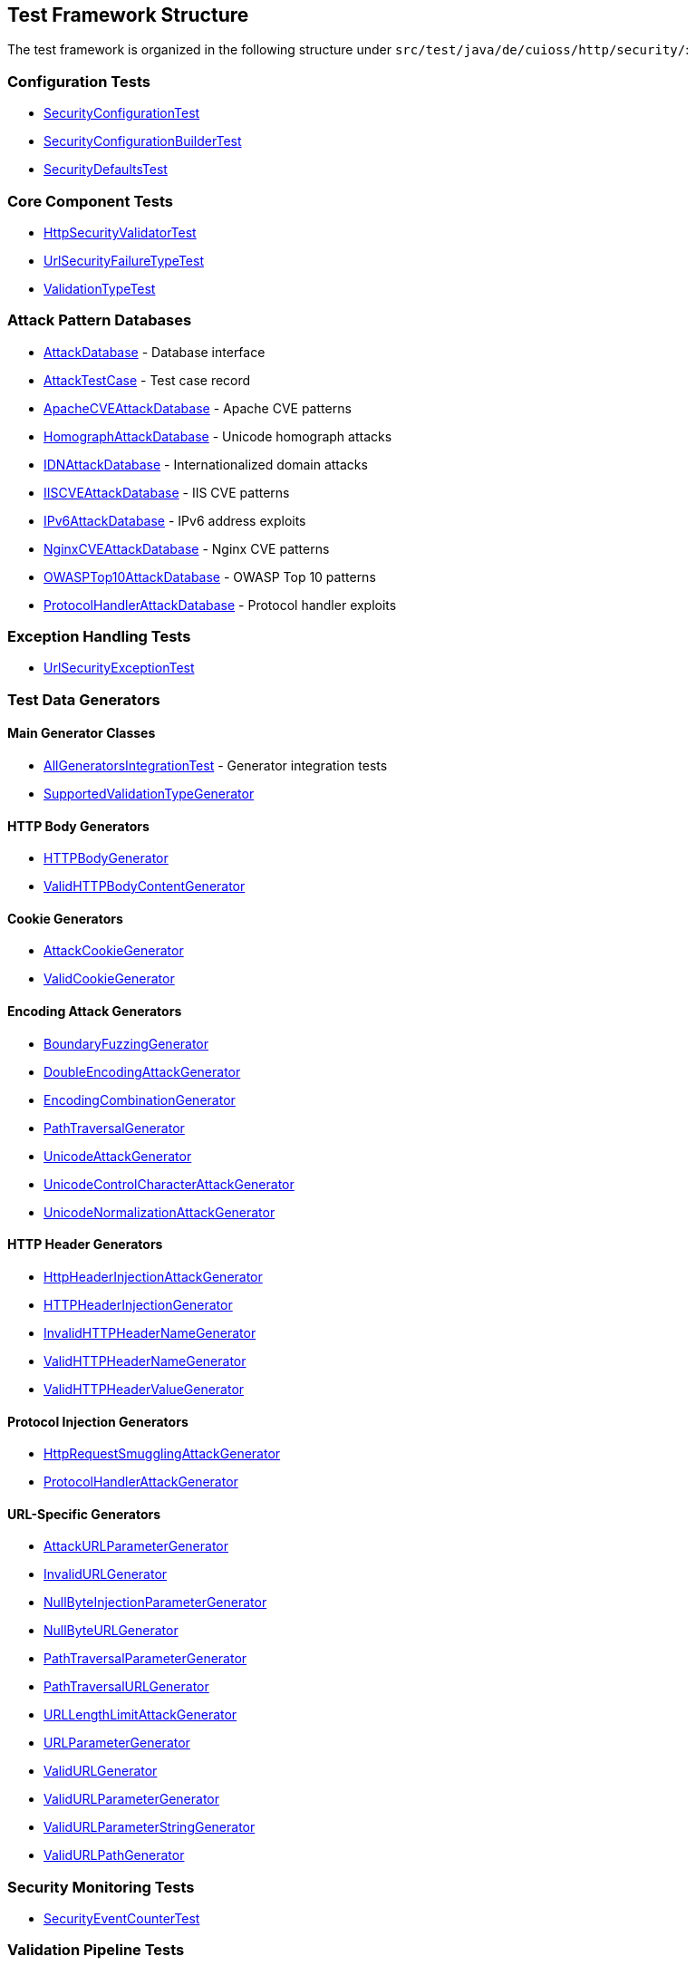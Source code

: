 == Test Framework Structure

The test framework is organized in the following structure under `src/test/java/de/cuioss/http/security/`:

=== Configuration Tests
* link:../../../src/test/java/de/cuioss/http/security/config/SecurityConfigurationTest.java[SecurityConfigurationTest]
* link:../../../src/test/java/de/cuioss/http/security/config/SecurityConfigurationBuilderTest.java[SecurityConfigurationBuilderTest]
* link:../../../src/test/java/de/cuioss/http/security/config/SecurityDefaultsTest.java[SecurityDefaultsTest]

=== Core Component Tests
* link:../../../src/test/java/de/cuioss/http/security/core/HttpSecurityValidatorTest.java[HttpSecurityValidatorTest]
* link:../../../src/test/java/de/cuioss/http/security/core/UrlSecurityFailureTypeTest.java[UrlSecurityFailureTypeTest]
* link:../../../src/test/java/de/cuioss/http/security/core/ValidationTypeTest.java[ValidationTypeTest]

=== Attack Pattern Databases
* link:../../../src/test/java/de/cuioss/http/security/database/AttackDatabase.java[AttackDatabase] - Database interface
* link:../../../src/test/java/de/cuioss/http/security/database/AttackTestCase.java[AttackTestCase] - Test case record
* link:../../../src/test/java/de/cuioss/http/security/database/ApacheCVEAttackDatabase.java[ApacheCVEAttackDatabase] - Apache CVE patterns
* link:../../../src/test/java/de/cuioss/http/security/database/HomographAttackDatabase.java[HomographAttackDatabase] - Unicode homograph attacks
* link:../../../src/test/java/de/cuioss/http/security/database/IDNAttackDatabase.java[IDNAttackDatabase] - Internationalized domain attacks
* link:../../../src/test/java/de/cuioss/http/security/database/IISCVEAttackDatabase.java[IISCVEAttackDatabase] - IIS CVE patterns
* link:../../../src/test/java/de/cuioss/http/security/database/IPv6AttackDatabase.java[IPv6AttackDatabase] - IPv6 address exploits
* link:../../../src/test/java/de/cuioss/http/security/database/NginxCVEAttackDatabase.java[NginxCVEAttackDatabase] - Nginx CVE patterns
* link:../../../src/test/java/de/cuioss/http/security/database/OWASPTop10AttackDatabase.java[OWASPTop10AttackDatabase] - OWASP Top 10 patterns
* link:../../../src/test/java/de/cuioss/http/security/database/ProtocolHandlerAttackDatabase.java[ProtocolHandlerAttackDatabase] - Protocol handler exploits

=== Exception Handling Tests
* link:../../../src/test/java/de/cuioss/http/security/exceptions/UrlSecurityExceptionTest.java[UrlSecurityExceptionTest]

=== Test Data Generators

==== Main Generator Classes
* link:../../../src/test/java/de/cuioss/http/security/generators/AllGeneratorsIntegrationTest.java[AllGeneratorsIntegrationTest] - Generator integration tests
* link:../../../src/test/java/de/cuioss/http/security/generators/SupportedValidationTypeGenerator.java[SupportedValidationTypeGenerator]

==== HTTP Body Generators
* link:../../../src/test/java/de/cuioss/http/security/generators/body/HTTPBodyGenerator.java[HTTPBodyGenerator]
* link:../../../src/test/java/de/cuioss/http/security/generators/body/ValidHTTPBodyContentGenerator.java[ValidHTTPBodyContentGenerator]

==== Cookie Generators
* link:../../../src/test/java/de/cuioss/http/security/generators/cookie/AttackCookieGenerator.java[AttackCookieGenerator]
* link:../../../src/test/java/de/cuioss/http/security/generators/cookie/ValidCookieGenerator.java[ValidCookieGenerator]

==== Encoding Attack Generators
* link:../../../src/test/java/de/cuioss/http/security/generators/encoding/BoundaryFuzzingGenerator.java[BoundaryFuzzingGenerator]
* link:../../../src/test/java/de/cuioss/http/security/generators/encoding/DoubleEncodingAttackGenerator.java[DoubleEncodingAttackGenerator]
* link:../../../src/test/java/de/cuioss/http/security/generators/encoding/EncodingCombinationGenerator.java[EncodingCombinationGenerator]
* link:../../../src/test/java/de/cuioss/http/security/generators/encoding/PathTraversalGenerator.java[PathTraversalGenerator]
* link:../../../src/test/java/de/cuioss/http/security/generators/encoding/UnicodeAttackGenerator.java[UnicodeAttackGenerator]
* link:../../../src/test/java/de/cuioss/http/security/generators/encoding/UnicodeControlCharacterAttackGenerator.java[UnicodeControlCharacterAttackGenerator]
* link:../../../src/test/java/de/cuioss/http/security/generators/encoding/UnicodeNormalizationAttackGenerator.java[UnicodeNormalizationAttackGenerator]

==== HTTP Header Generators
* link:../../../src/test/java/de/cuioss/http/security/generators/header/HttpHeaderInjectionAttackGenerator.java[HttpHeaderInjectionAttackGenerator]
* link:../../../src/test/java/de/cuioss/http/security/generators/header/HTTPHeaderInjectionGenerator.java[HTTPHeaderInjectionGenerator]
* link:../../../src/test/java/de/cuioss/http/security/generators/header/InvalidHTTPHeaderNameGenerator.java[InvalidHTTPHeaderNameGenerator]
* link:../../../src/test/java/de/cuioss/http/security/generators/header/ValidHTTPHeaderNameGenerator.java[ValidHTTPHeaderNameGenerator]
* link:../../../src/test/java/de/cuioss/http/security/generators/header/ValidHTTPHeaderValueGenerator.java[ValidHTTPHeaderValueGenerator]

==== Protocol Injection Generators
* link:../../../src/test/java/de/cuioss/http/security/generators/injection/HttpRequestSmugglingAttackGenerator.java[HttpRequestSmugglingAttackGenerator]
* link:../../../src/test/java/de/cuioss/http/security/generators/injection/ProtocolHandlerAttackGenerator.java[ProtocolHandlerAttackGenerator]

==== URL-Specific Generators
* link:../../../src/test/java/de/cuioss/http/security/generators/url/AttackURLParameterGenerator.java[AttackURLParameterGenerator]
* link:../../../src/test/java/de/cuioss/http/security/generators/url/InvalidURLGenerator.java[InvalidURLGenerator]
* link:../../../src/test/java/de/cuioss/http/security/generators/url/NullByteInjectionParameterGenerator.java[NullByteInjectionParameterGenerator]
* link:../../../src/test/java/de/cuioss/http/security/generators/url/NullByteURLGenerator.java[NullByteURLGenerator]
* link:../../../src/test/java/de/cuioss/http/security/generators/url/PathTraversalParameterGenerator.java[PathTraversalParameterGenerator]
* link:../../../src/test/java/de/cuioss/http/security/generators/url/PathTraversalURLGenerator.java[PathTraversalURLGenerator]
* link:../../../src/test/java/de/cuioss/http/security/generators/url/URLLengthLimitAttackGenerator.java[URLLengthLimitAttackGenerator]
* link:../../../src/test/java/de/cuioss/http/security/generators/url/URLParameterGenerator.java[URLParameterGenerator]
* link:../../../src/test/java/de/cuioss/http/security/generators/url/ValidURLGenerator.java[ValidURLGenerator]
* link:../../../src/test/java/de/cuioss/http/security/generators/url/ValidURLParameterGenerator.java[ValidURLParameterGenerator]
* link:../../../src/test/java/de/cuioss/http/security/generators/url/ValidURLParameterStringGenerator.java[ValidURLParameterStringGenerator]
* link:../../../src/test/java/de/cuioss/http/security/generators/url/ValidURLPathGenerator.java[ValidURLPathGenerator]

=== Security Monitoring Tests
* link:../../../src/test/java/de/cuioss/http/security/monitoring/SecurityEventCounterTest.java[SecurityEventCounterTest]

=== Validation Pipeline Tests
* link:../../../src/test/java/de/cuioss/http/security/pipeline/HTTPBodyValidationPipelineTest.java[HTTPBodyValidationPipelineTest]
* link:../../../src/test/java/de/cuioss/http/security/pipeline/HTTPHeaderValidationPipelineTest.java[HTTPHeaderValidationPipelineTest]
* link:../../../src/test/java/de/cuioss/http/security/pipeline/PipelineFactoryTest.java[PipelineFactoryTest]
* link:../../../src/test/java/de/cuioss/http/security/pipeline/URLParameterValidationPipelineTest.java[URLParameterValidationPipelineTest]
* link:../../../src/test/java/de/cuioss/http/security/pipeline/URLPathValidationPipelineTest.java[URLPathValidationPipelineTest]

=== Validation Stage Tests
* link:../../../src/test/java/de/cuioss/http/security/validation/CharacterValidationStageTest.java[CharacterValidationStageTest]
* link:../../../src/test/java/de/cuioss/http/security/validation/DecodingStageTest.java[DecodingStageTest]
* link:../../../src/test/java/de/cuioss/http/security/validation/LengthValidationStageTest.java[LengthValidationStageTest]
* link:../../../src/test/java/de/cuioss/http/security/validation/NormalizationStageTest.java[NormalizationStageTest]
* link:../../../src/test/java/de/cuioss/http/security/validation/PatternMatchingStageTest.java[PatternMatchingStageTest]

=== Attack Test Categories
* link:../../../src/test/java/de/cuioss/http/security/tests/CVEAttackDatabaseIntegrationTest.java[CVEAttackDatabaseIntegrationTest]
* link:../../../src/test/java/de/cuioss/http/security/tests/DoubleEncodingAttackTest.java[DoubleEncodingAttackTest]
* link:../../../src/test/java/de/cuioss/http/security/tests/EncodedPathTraversalAttackTest.java[EncodedPathTraversalAttackTest]
* link:../../../src/test/java/de/cuioss/http/security/tests/HomographAttackDatabaseTest.java[HomographAttackDatabaseTest]
* link:../../../src/test/java/de/cuioss/http/security/tests/HttpHeaderInjectionAttackTest.java[HttpHeaderInjectionAttackTest]
* link:../../../src/test/java/de/cuioss/http/security/tests/HttpRequestSmugglingAttackTest.java[HttpRequestSmugglingAttackTest]
* link:../../../src/test/java/de/cuioss/http/security/tests/IDNAttackDatabaseTest.java[IDNAttackDatabaseTest]
* link:../../../src/test/java/de/cuioss/http/security/tests/IPv6AttackDatabaseTest.java[IPv6AttackDatabaseTest]
* link:../../../src/test/java/de/cuioss/http/security/tests/LegitimateURLPatternTest.java[LegitimateURLPatternTest]
* link:../../../src/test/java/de/cuioss/http/security/tests/MixedEncodingAttackTest.java[MixedEncodingAttackTest]
* link:../../../src/test/java/de/cuioss/http/security/tests/NullByteInjectionAttackTest.java[NullByteInjectionAttackTest]
* link:../../../src/test/java/de/cuioss/http/security/tests/OWASPTop10DatabaseTest.java[OWASPTop10DatabaseTest]
* link:../../../src/test/java/de/cuioss/http/security/tests/PathSegmentAttackTest.java[PathSegmentAttackTest]
* link:../../../src/test/java/de/cuioss/http/security/tests/ProtocolHandlerAttackTest.java[ProtocolHandlerAttackTest]
* link:../../../src/test/java/de/cuioss/http/security/tests/RelativePathAttackTest.java[RelativePathAttackTest]
* link:../../../src/test/java/de/cuioss/http/security/tests/SymbolicLinkAttackTest.java[SymbolicLinkAttackTest]
* link:../../../src/test/java/de/cuioss/http/security/tests/UnicodeNormalizationAttackTest.java[UnicodeNormalizationAttackTest]
* link:../../../src/test/java/de/cuioss/http/security/tests/URLEncodingAttackTest.java[URLEncodingAttackTest]
* link:../../../src/test/java/de/cuioss/http/security/tests/UTFOverlongEncodingAttackTest.java[UTFOverlongEncodingAttackTest]
* link:../../../src/test/java/de/cuioss/http/security/tests/WindowsReservedNamesAttackTest.java[WindowsReservedNamesAttackTest]